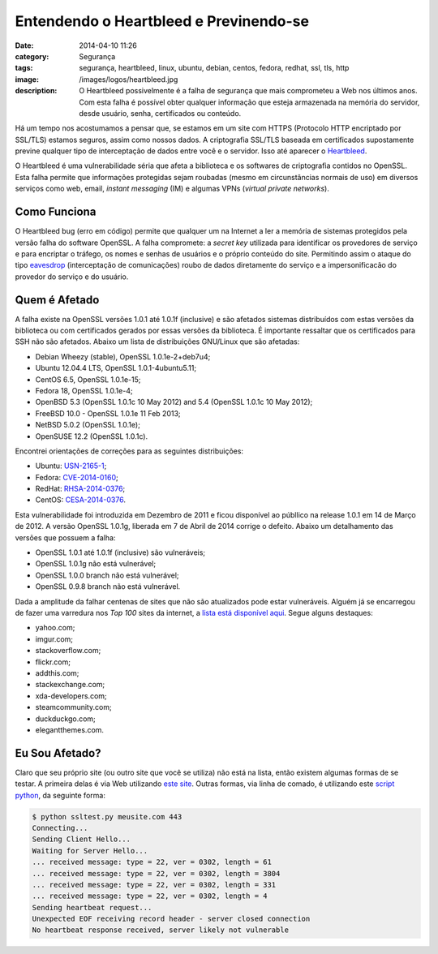 Entendendo o Heartbleed e Previnendo-se
#######################################
:date: 2014-04-10 11:26
:category: Segurança
:tags: segurança, heartbleed, linux, ubuntu, debian, centos, fedora, redhat, ssl, tls, http
:image: /images/logos/heartbleed.jpg
:description: O Heartbleed possivelmente é a falha de segurança que mais comprometeu a Web nos últimos anos. Com esta falha é possível obter qualquer informação que esteja armazenada na memória do servidor, desde usuário, senha, certificados ou conteúdo.

Há um tempo nos acostumamos a pensar que, se estamos em um site com HTTPS (Protocolo HTTP encriptado por SSL/TLS) estamos seguros, assim como nossos dados. A criptografia SSL/TLS baseada em certificados supostamente previne qualquer tipo de interceptação de dados entre você e o servidor. Isso até aparecer o `Heartbleed`_.

.. image:: {filename}/images/news/heartbleed.jpg
        :target: {filename}/images/news/heartbleed.jpg
        :alt: Heartbleed
        :align: center

O Heartbleed é uma vulnerabilidade séria que afeta a biblioteca e os softwares de criptografia contidos no OpenSSL. Esta falha permite que informações protegidas sejam roubadas (mesmo em circunstâncias normais de uso) em diversos serviços como web, email, *instant messaging* (IM) e algumas VPNs (*virtual private networks*).

.. more

Como Funciona
-------------

O Heartbleed bug (erro em código) permite que qualquer um na Internet a ler a memória de sistemas protegidos pela versão falha do software OpenSSL. A falha compromete: a *secret key* utilizada para identificar os provedores de serviço e para encriptar o tráfego, os nomes e senhas de usuários e o próprio conteúdo do site. Permitindo assim o ataque do tipo `eavesdrop`_ (interceptação de comunicações) roubo de dados diretamente do serviço e a impersonificacão do provedor do serviço e do usuário.

Quem é Afetado
--------------

A falha existe na OpenSSL versões 1.0.1 até 1.0.1f (inclusive) e são afetados sistemas distribuídos com estas versões da biblioteca ou com certificados gerados por essas versões da biblioteca. É importante ressaltar que os certificados para SSH não são afetados. Abaixo um lista de distribuições GNU/Linux que são afetadas:

* Debian Wheezy (stable), OpenSSL 1.0.1e-2+deb7u4;
* Ubuntu 12.04.4 LTS, OpenSSL 1.0.1-4ubuntu5.11;
* CentOS 6.5, OpenSSL 1.0.1e-15;
* Fedora 18, OpenSSL 1.0.1e-4;
* OpenBSD 5.3 (OpenSSL 1.0.1c 10 May 2012) and 5.4 (OpenSSL 1.0.1c 10 May 2012);
* FreeBSD 10.0 - OpenSSL 1.0.1e 11 Feb 2013;
* NetBSD 5.0.2 (OpenSSL 1.0.1e);
* OpenSUSE 12.2 (OpenSSL 1.0.1c).

Encontrei orientações de correções para as seguintes distribuições:

* Ubuntu: `USN-2165-1`_;
* Fedora: `CVE-2014-0160`_;
* RedHat: `RHSA-2014-0376`_;
* CentOS: `CESA-2014-0376`_.

Esta vulnerabilidade foi introduzida em Dezembro de 2011 e ficou disponível ao públlico na release 1.0.1 em 14 de Março de 2012. A versão OpenSSL 1.0.1g, liberada em 7 de Abril de 2014 corrige o defeito. Abaixo um detalhamento das versões que possuem a falha:

* OpenSSL 1.0.1 até 1.0.1f (inclusive) são vulneráveis;
* OpenSSL 1.0.1g não está vulnerável;
* OpenSSL 1.0.0 branch não está vulnerável;
* OpenSSL 0.9.8 branch não está vulnerável.

Dada a amplitude da falhar centenas de sites que não são atualizados pode estar vulneráveis. Alguém já se encarregou de fazer uma varredura nos *Top 100* sites da internet, a `lista está disponível aqui`_. Segue alguns destaques:

* yahoo.com;
* imgur.com;
* stackoverflow.com;
* flickr.com;
* addthis.com;
* stackexchange.com;
* xda-developers.com;
* steamcommunity.com;
* duckduckgo.com;
* elegantthemes.com.

Eu Sou Afetado?
---------------

Claro que seu próprio site (ou outro site que você se utiliza) não está na lista, então existem algumas formas de se testar. A primeira delas é via Web utilizando `este site`_. Outras formas, via linha de comado, é utilizando este `script python`_, da seguinte forma:

.. code-block:: bash

        $ python ssltest.py meusite.com 443
        Connecting...
        Sending Client Hello...
        Waiting for Server Hello...
        ... received message: type = 22, ver = 0302, length = 61
        ... received message: type = 22, ver = 0302, length = 3804
        ... received message: type = 22, ver = 0302, length = 331
        ... received message: type = 22, ver = 0302, length = 4
        Sending heartbeat request...
        Unexpected EOF receiving record header - server closed connection
        No heartbeat response received, server likely not vulnerable


.. _Heartbleed: http://heartbleed.com/
.. _eavesdrop: http://en.wikipedia.org/wiki/Eavesdropping
.. _USN-2165-1: http://www.ubuntu.com/usn/usn-2165-1/
.. _lista está disponível aqui: https://github.com/musalbas/heartbleed-masstest/blob/master/top1000.txt
.. _este site: http://filippo.io/Heartbleed/
.. _script python: https://gist.github.com/sh1n0b1/10100394
.. _CVE-2014-0160: https://lists.fedoraproject.org/pipermail/announce/2014-April/003205.html
.. _CESA-2014-0376: http://lists.centos.org/pipermail/centos-announce/2014-April/020249.html
.. _RHSA-2014-0376: https://rhn.redhat.com/errata/RHSA-2014-0376.html
